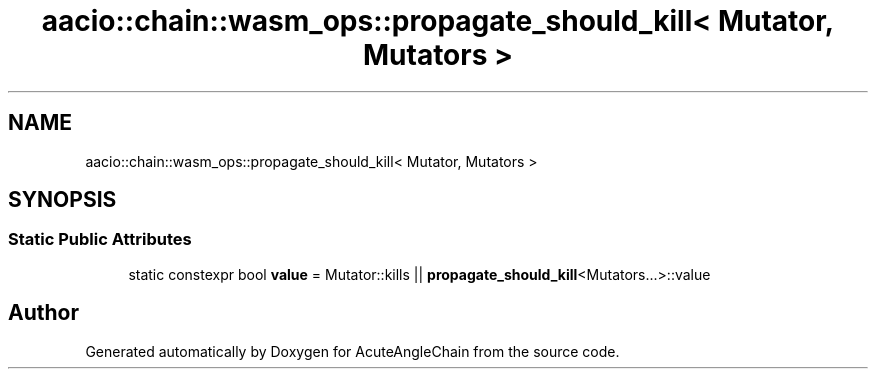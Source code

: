 .TH "aacio::chain::wasm_ops::propagate_should_kill< Mutator, Mutators >" 3 "Sun Jun 3 2018" "AcuteAngleChain" \" -*- nroff -*-
.ad l
.nh
.SH NAME
aacio::chain::wasm_ops::propagate_should_kill< Mutator, Mutators >
.SH SYNOPSIS
.br
.PP
.SS "Static Public Attributes"

.in +1c
.ti -1c
.RI "static constexpr bool \fBvalue\fP = Mutator::kills || \fBpropagate_should_kill\fP<Mutators\&.\&.\&.>::value"
.br
.in -1c

.SH "Author"
.PP 
Generated automatically by Doxygen for AcuteAngleChain from the source code\&.
